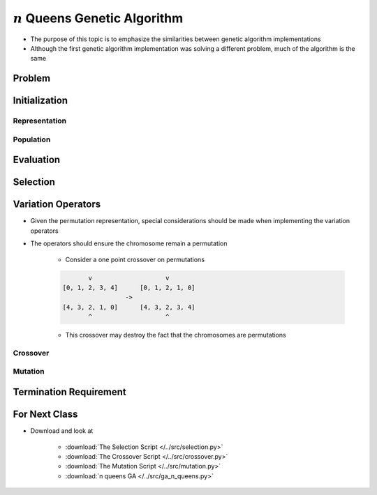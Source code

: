 **********************************
:math:`n` Queens Genetic Algorithm
**********************************

* The purpose of this topic is to emphasize the similarities between genetic algorithm implementations
* Although the first genetic algorithm implementation was solving a different problem, much of the algorithm is the same


Problem
=======



Initialization
==============

Representation
--------------

Population
----------



Evaluation
==========



Selection
=========



Variation Operators
===================

* Given the permutation representation, special considerations should be made when implementing the variation operators
* The operators should ensure the chromosome remain a permutation

    * Consider a one point crossover on permutations

    .. code-block:: text

               v                    v
        [0, 1, 2, 3, 4]      [0, 1, 2, 1, 0]
                         ->
        [4, 3, 2, 1, 0]      [4, 3, 2, 3, 4]
               ^                    ^


    * This crossover may destroy the fact that the chromosomes are permutations


Crossover
---------


Mutation
--------



Termination Requirement
=======================



For Next Class
==============

* Download and look at

    * :download:`The Selection Script </../src/selection.py>`
    * :download:`The Crossover Script </../src/crossover.py>`
    * :download:`The Mutation Script </../src/mutation.py>`
    * :download:`n queens GA </../src/ga_n_queens.py>`


